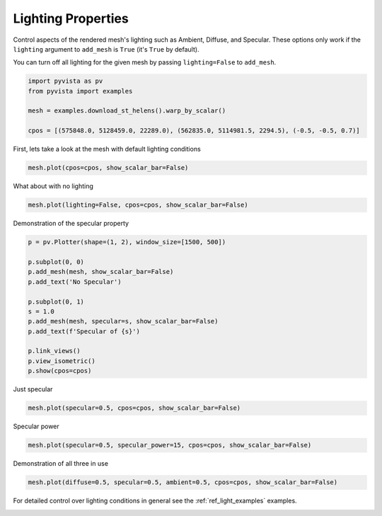 
.. DO NOT EDIT.
.. THIS FILE WAS AUTOMATICALLY GENERATED BY SPHINX-GALLERY.
.. TO MAKE CHANGES, EDIT THE SOURCE PYTHON FILE:
.. "examples/02-plot/lighting_mesh.py"
.. LINE NUMBERS ARE GIVEN BELOW.

.. only:: html

    .. note::
        :class: sphx-glr-download-link-note

        Click :ref:`here <sphx_glr_download_examples_02-plot_lighting_mesh.py>`
        to download the full example code

.. rst-class:: sphx-glr-example-title

.. _sphx_glr_examples_02-plot_lighting_mesh.py:


.. _ref_lighting_properties_example:

Lighting Properties
~~~~~~~~~~~~~~~~~~~

Control aspects of the rendered mesh's lighting such as Ambient, Diffuse,
and Specular. These options only work if the ``lighting`` argument to
``add_mesh`` is ``True`` (it's ``True`` by default).

You can turn off all lighting for the given mesh by passing ``lighting=False``
to ``add_mesh``.

.. GENERATED FROM PYTHON SOURCE LINES 14-21

.. code-block:: default

    import pyvista as pv
    from pyvista import examples

    mesh = examples.download_st_helens().warp_by_scalar()

    cpos = [(575848.0, 5128459.0, 22289.0), (562835.0, 5114981.5, 2294.5), (-0.5, -0.5, 0.7)]








.. GENERATED FROM PYTHON SOURCE LINES 23-24

First, lets take a look at the mesh with default lighting conditions

.. GENERATED FROM PYTHON SOURCE LINES 24-26

.. code-block:: default

    mesh.plot(cpos=cpos, show_scalar_bar=False)




.. image-sg:: /examples/02-plot/images/sphx_glr_lighting_mesh_001.png
   :alt: lighting mesh
   :srcset: /examples/02-plot/images/sphx_glr_lighting_mesh_001.png
   :class: sphx-glr-single-img





.. GENERATED FROM PYTHON SOURCE LINES 27-28

What about with no lighting

.. GENERATED FROM PYTHON SOURCE LINES 28-30

.. code-block:: default

    mesh.plot(lighting=False, cpos=cpos, show_scalar_bar=False)




.. image-sg:: /examples/02-plot/images/sphx_glr_lighting_mesh_002.png
   :alt: lighting mesh
   :srcset: /examples/02-plot/images/sphx_glr_lighting_mesh_002.png
   :class: sphx-glr-single-img





.. GENERATED FROM PYTHON SOURCE LINES 31-32

Demonstration of the specular property

.. GENERATED FROM PYTHON SOURCE LINES 32-47

.. code-block:: default

    p = pv.Plotter(shape=(1, 2), window_size=[1500, 500])

    p.subplot(0, 0)
    p.add_mesh(mesh, show_scalar_bar=False)
    p.add_text('No Specular')

    p.subplot(0, 1)
    s = 1.0
    p.add_mesh(mesh, specular=s, show_scalar_bar=False)
    p.add_text(f'Specular of {s}')

    p.link_views()
    p.view_isometric()
    p.show(cpos=cpos)




.. image-sg:: /examples/02-plot/images/sphx_glr_lighting_mesh_003.png
   :alt: lighting mesh
   :srcset: /examples/02-plot/images/sphx_glr_lighting_mesh_003.png
   :class: sphx-glr-single-img





.. GENERATED FROM PYTHON SOURCE LINES 48-49

Just specular

.. GENERATED FROM PYTHON SOURCE LINES 49-51

.. code-block:: default

    mesh.plot(specular=0.5, cpos=cpos, show_scalar_bar=False)




.. image-sg:: /examples/02-plot/images/sphx_glr_lighting_mesh_004.png
   :alt: lighting mesh
   :srcset: /examples/02-plot/images/sphx_glr_lighting_mesh_004.png
   :class: sphx-glr-single-img





.. GENERATED FROM PYTHON SOURCE LINES 52-53

Specular power

.. GENERATED FROM PYTHON SOURCE LINES 53-55

.. code-block:: default

    mesh.plot(specular=0.5, specular_power=15, cpos=cpos, show_scalar_bar=False)




.. image-sg:: /examples/02-plot/images/sphx_glr_lighting_mesh_005.png
   :alt: lighting mesh
   :srcset: /examples/02-plot/images/sphx_glr_lighting_mesh_005.png
   :class: sphx-glr-single-img





.. GENERATED FROM PYTHON SOURCE LINES 56-57

Demonstration of all three in use

.. GENERATED FROM PYTHON SOURCE LINES 57-59

.. code-block:: default

    mesh.plot(diffuse=0.5, specular=0.5, ambient=0.5, cpos=cpos, show_scalar_bar=False)




.. image-sg:: /examples/02-plot/images/sphx_glr_lighting_mesh_006.png
   :alt: lighting mesh
   :srcset: /examples/02-plot/images/sphx_glr_lighting_mesh_006.png
   :class: sphx-glr-single-img





.. GENERATED FROM PYTHON SOURCE LINES 60-62

For detailed control over lighting conditions in general see the
:ref:`ref_light_examples` examples.


.. rst-class:: sphx-glr-timing

   **Total running time of the script:** ( 0 minutes  5.964 seconds)


.. _sphx_glr_download_examples_02-plot_lighting_mesh.py:


.. only :: html

 .. container:: sphx-glr-footer
    :class: sphx-glr-footer-example



  .. container:: sphx-glr-download sphx-glr-download-python

     :download:`Download Python source code: lighting_mesh.py <lighting_mesh.py>`



  .. container:: sphx-glr-download sphx-glr-download-jupyter

     :download:`Download Jupyter notebook: lighting_mesh.ipynb <lighting_mesh.ipynb>`


.. only:: html

 .. rst-class:: sphx-glr-signature

    `Gallery generated by Sphinx-Gallery <https://sphinx-gallery.github.io>`_
